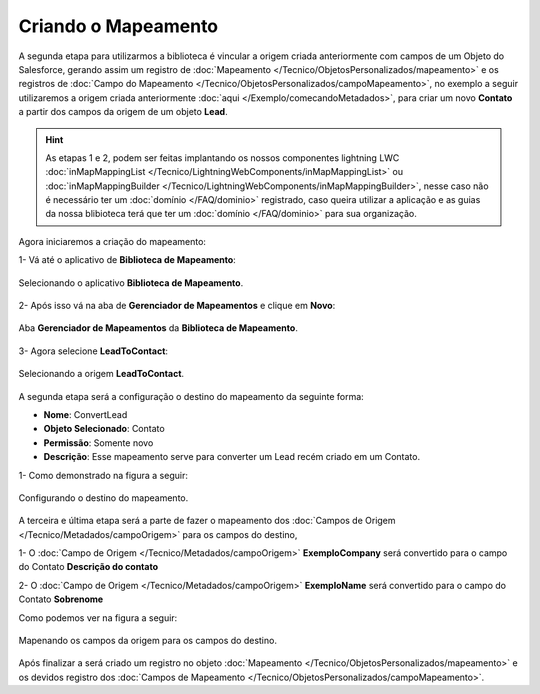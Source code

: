 Criando o Mapeamento
====================


A segunda etapa para utilizarmos a biblioteca é vincular a origem criada 
anteriormente com campos de um Objeto do Salesforce, gerando assim um 
registro de :doc:`Mapeamento </Tecnico/ObjetosPersonalizados/mapeamento>` 
e os registros de :doc:`Campo do Mapeamento </Tecnico/ObjetosPersonalizados/campoMapeamento>`, 
no exemplo a seguir utilizaremos a origem criada anteriormente :doc:`aqui </Exemplo/comecandoMetadados>`, 
para criar um novo **Contato** a partir dos campos da origem de um objeto **Lead**.

.. Hint:: As etapas 1 e 2, podem ser feitas implantando os nossos componentes lightning LWC :doc:`inMapMappingList </Tecnico/LightningWebComponents/inMapMappingList>` ou :doc:`inMapMappingBuilder </Tecnico/LightningWebComponents/inMapMappingBuilder>`, nesse caso não é necessário ter um :doc:`domínio </FAQ/dominio>` registrado, caso queira utilizar a aplicação e as guias da nossa blibioteca terá que ter um :doc:`domínio </FAQ/dominio>` para sua organização.


Agora iniciaremos a criação do mapeamento: 

1- Vá até o aplicativo de **Biblioteca de Mapeamento**:

.. figure:: img/biblioteca.png
    :alt: Solidity logo
    :align: center
    
    Selecionando o aplicativo **Biblioteca de Mapeamento**.

2- Após isso vá na aba de **Gerenciador de Mapeamentos** e clique em **Novo**:

.. figure:: img/gerenciadorMapeamentos.png
    :alt: Solidity logo
    :align: center
    
    Aba **Gerenciador de Mapeamentos** da **Biblioteca de Mapeamento**.

3- Agora selecione **LeadToContact**:

.. figure:: img/step1.png
    :alt: Solidity logo
    :align: center
    
    Selecionando a origem **LeadToContact**.

A segunda etapa será a configuração o destino do mapeamento da seguinte forma:

*   **Nome**: ConvertLead
*   **Objeto Selecionado**: Contato
*   **Permissão**: Somente novo
*   **Descrição**: Esse mapeamento serve para converter um Lead recém criado em um Contato.

1- Como demonstrado na figura a seguir:

.. figure:: img/step2.png
    :alt: Solidity logo
    :align: center
    
    Configurando o destino do mapeamento.

A terceira e última etapa será a parte de fazer o mapeamento dos :doc:`Campos de Origem </Tecnico/Metadados/campoOrigem>` para os campos do destino,

1- O :doc:`Campo de Origem </Tecnico/Metadados/campoOrigem>` **ExemploCompany** será convertido para o campo do Contato **Descrição do contato**

2- O :doc:`Campo de Origem </Tecnico/Metadados/campoOrigem>` **ExemploName** será convertido para o campo do Contato **Sobrenome**

Como podemos ver na figura a seguir:

.. figure:: img/step3.png
    :alt: Solidity logo
    :align: center
    
    Mapenando os campos da origem para os campos do destino.


Após finalizar a será criado um registro no objeto :doc:`Mapeamento </Tecnico/ObjetosPersonalizados/mapeamento>` e os devidos registro dos :doc:`Campos de Mapeamento </Tecnico/ObjetosPersonalizados/campoMapeamento>`.